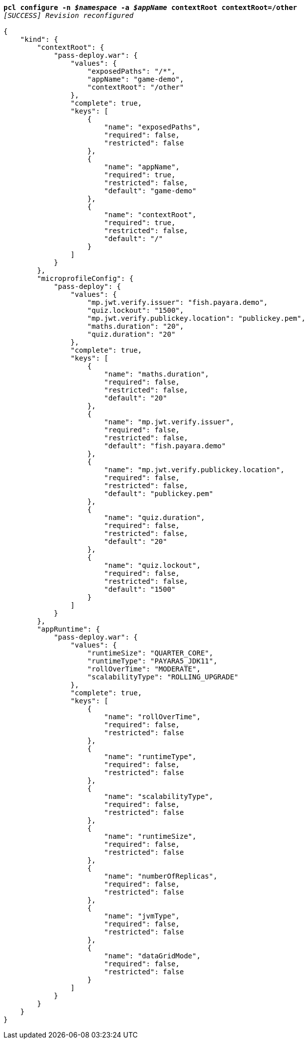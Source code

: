 [listing,subs="+macros,+quotes"]
----
*pcl configure -n _$namespace_ -a _$appName_ contextRoot contextRoot=/other*
_[SUCCESS] Revision reconfigured_

{
    "kind": {
        "contextRoot": {
            "pass-deploy.war": {
                "values": {
                    "exposedPaths": "/+++*+++",
                    "appName": "game-demo",
                    "contextRoot": "/other"
                },
                "complete": true,
                "keys": [
                    {
                        "name": "exposedPaths",
                        "required": false,
                        "restricted": false
                    },
                    {
                        "name": "appName",
                        "required": true,
                        "restricted": false,
                        "default": "game-demo"
                    },
                    {
                        "name": "contextRoot",
                        "required": true,
                        "restricted": false,
                        "default": "/"
                    }
                ]
            }
        },
        "microprofileConfig": {
            "pass-deploy": {
                "values": {
                    "mp.jwt.verify.issuer": "fish.payara.demo",
                    "quiz.lockout": "1500",
                    "mp.jwt.verify.publickey.location": "publickey.pem",
                    "maths.duration": "20",
                    "quiz.duration": "20"
                },
                "complete": true,
                "keys": [
                    {
                        "name": "maths.duration",
                        "required": false,
                        "restricted": false,
                        "default": "20"
                    },
                    {
                        "name": "mp.jwt.verify.issuer",
                        "required": false,
                        "restricted": false,
                        "default": "fish.payara.demo"
                    },
                    {
                        "name": "mp.jwt.verify.publickey.location",
                        "required": false,
                        "restricted": false,
                        "default": "publickey.pem"
                    },
                    {
                        "name": "quiz.duration",
                        "required": false,
                        "restricted": false,
                        "default": "20"
                    },
                    {
                        "name": "quiz.lockout",
                        "required": false,
                        "restricted": false,
                        "default": "1500"
                    }
                ]
            }
        },
        "appRuntime": {
            "pass-deploy.war": {
                "values": {
                    "runtimeSize": "QUARTER+++_+++CORE",
                    "runtimeType": "PAYARA5+++_+++JDK11",
                    "rollOverTime": "MODERATE",
                    "scalabilityType": "ROLLING+++_+++UPGRADE"
                },
                "complete": true,
                "keys": [
                    {
                        "name": "rollOverTime",
                        "required": false,
                        "restricted": false
                    },
                    {
                        "name": "runtimeType",
                        "required": false,
                        "restricted": false
                    },
                    {
                        "name": "scalabilityType",
                        "required": false,
                        "restricted": false
                    },
                    {
                        "name": "runtimeSize",
                        "required": false,
                        "restricted": false
                    },
                    {
                        "name": "numberOfReplicas",
                        "required": false,
                        "restricted": false
                    },
                    {
                        "name": "jvmType",
                        "required": false,
                        "restricted": false
                    },
                    {
                        "name": "dataGridMode",
                        "required": false,
                        "restricted": false
                    }
                ]
            }
        }
    }
}
----
